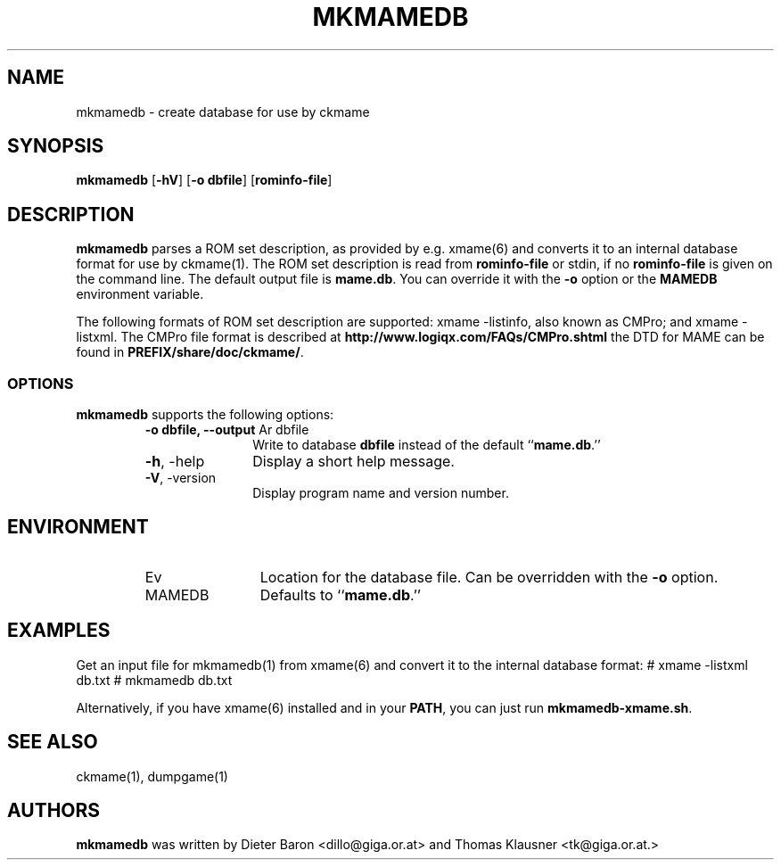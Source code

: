 .\" Converted with mdoc2man 0.2
.\" from NiH: mkmamedb.mdoc,v 1.7 2005/06/12 19:30:00 wiz Exp 
.\" $NiH: mkmamedb.mdoc,v 1.7 2005/06/12 19:30:00 wiz Exp $
.\"
.\" Copyright (c) 2005 Dieter Baron and Thomas Klausner.
.\" All rights reserved.
.\"
.\" Redistribution and use in source and binary forms, with or without
.\" modification, are permitted provided that the following conditions
.\" are met:
.\" 1. Redistributions of source code must retain the above copyright
.\"    notice, this list of conditions and the following disclaimer.
.\" 2. Redistributions in binary form must reproduce the above
.\"    copyright notice, this list of conditions and the following
.\"    disclaimer in the documentation and/or other materials provided
.\"    with the distribution.
.\" 3. The name of the author may not be used to endorse or promote
.\"    products derived from this software without specific prior
.\"    written permission.
.\"
.\" THIS SOFTWARE IS PROVIDED BY THOMAS KLAUSNER ``AS IS'' AND ANY
.\" EXPRESS OR IMPLIED WARRANTIES, INCLUDING, BUT NOT LIMITED TO, THE
.\" IMPLIED WARRANTIES OF MERCHANTABILITY AND FITNESS FOR A PARTICULAR
.\" PURPOSE ARE DISCLAIMED.  IN NO EVENT SHALL THE FOUNDATION OR
.\" CONTRIBUTORS BE LIABLE FOR ANY DIRECT, INDIRECT, INCIDENTAL,
.\" SPECIAL, EXEMPLARY, OR CONSEQUENTIAL DAMAGES (INCLUDING, BUT NOT
.\" LIMITED TO, PROCUREMENT OF SUBSTITUTE GOODS OR SERVICES; LOSS OF
.\" USE, DATA, OR PROFITS; OR BUSINESS INTERRUPTION) HOWEVER CAUSED AND
.\" ON ANY THEORY OF LIABILITY, WHETHER IN CONTRACT, STRICT LIABILITY,
.\" OR TORT (INCLUDING NEGLIGENCE OR OTHERWISE) ARISING IN ANY WAY OUT
.\" OF THE USE OF THIS SOFTWARE, EVEN IF ADVISED OF THE POSSIBILITY OF
.\" SUCH DAMAGE.
.TH MKMAMEDB 1 "June 12, 2005" NiH
.SH "NAME"
mkmamedb \- create database for use by ckmame
.SH "SYNOPSIS"
.B mkmamedb
[\fB-hV\fR]
[\fB-o\fR \fBdbfile\fR]
[\fBrominfo-file\fR]
.SH "DESCRIPTION"
.B mkmamedb
parses a ROM set description, as provided by e.g.
xmame(6)
and converts it to an internal database format for use
by
ckmame(1).
The ROM set description is read from
\fBrominfo-file\fR
or stdin, if no
\fBrominfo-file\fR
is given on the command line.
The default output file is
\fBmame.db\fR.
You can override it with the
\fB-o\fR
option or the
\fBMAMEDB\fR
environment variable.
.PP
The following formats of ROM set description are supported: xmame
-listinfo, also known as CMPro; and xmame \-listxml.
The CMPro file format is described at
\fBhttp://www.logiqx.com/FAQs/CMPro.shtml\fR
the DTD for MAME can be found in
\fBPREFIX/share/doc/ckmame/\fR.
.SS "OPTIONS"
.B mkmamedb
supports the following options:
.RS
.TP 11
\fB-o\fR \fBdbfile, \fB--output\fR Ar dbfile\fR
Write to database
\fBdbfile\fR
instead of the default
``\fBmame.db\fR.''
.TP 11
\fB-h\fR, \-help
Display a short help message.
.TP 11
\fB-V\fR, \-version
Display program name and version number.
.RE
.SH "ENVIRONMENT"
.RS
.TP 12
Ev MAMEDB
Location for the database file.
Can be overridden with the
\fB-o\fR
option.
Defaults to
``\fBmame.db\fR.''
.RE
.SH "EXAMPLES"
Get an input file for
mkmamedb(1)
from
xmame(6)
and convert it to the internal database format:
.Bd \-literal
# xmame \-listxml \*[Gt] db.txt
# mkmamedb db.txt
.Ed
.PP
Alternatively, if you have
xmame(6)
installed and in your
\fBPATH\fR,
you can just run
\fBmkmamedb-xmame.sh\fR.
.SH "SEE ALSO"
ckmame(1),
dumpgame(1)
.SH "AUTHORS"

.B mkmamedb
was written by
Dieter Baron <dillo@giga.or.at>
and
Thomas Klausner <tk@giga.or.at.>
